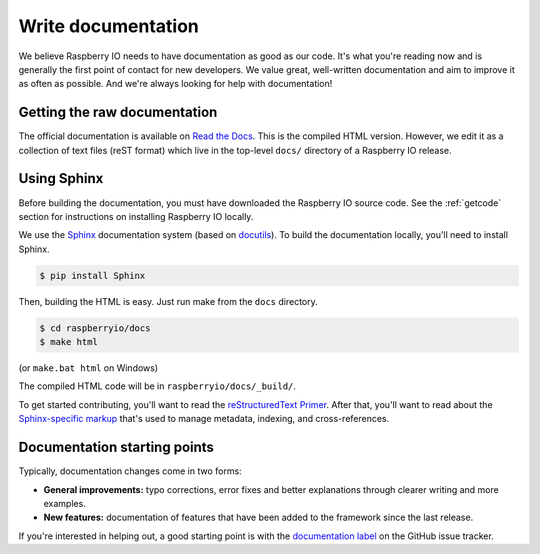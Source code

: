 .. _documentation:

Write documentation
-------------------

We believe Raspberry IO needs to have documentation as good as our
code. It's what you're reading now and is generally the first point of
contact for new developers. We value great, well-written documentation
and aim to improve it as often as possible. And we're always looking
for help with documentation!

Getting the raw documentation
*****************************

The official documentation is available on `Read the Docs`_. This is
the compiled HTML version. However, we edit it as a collection of text
files (reST format) which live in the top-level ``docs/`` directory of
a Raspberry IO release.

Using Sphinx
************

Before building the documentation, you must have downloaded the
Raspberry IO source code. See the :ref:`getcode` section for
instructions on installing Raspberry IO locally.

We use the Sphinx__ documentation system (based on docutils__). To
build the documentation locally, you'll need to install Sphinx.

.. code-block:: console

    $ pip install Sphinx

Then, building the HTML is easy. Just run make from the ``docs`` directory.

.. code-block:: console

    $ cd raspberryio/docs
    $ make html

(or ``make.bat html`` on Windows)

The compiled HTML code will be in ``raspberryio/docs/_build/``.

To get started contributing, you'll want to read the `reStructuredText
Primer`_. After that, you'll want to read about the `Sphinx-specific markup`_
that's used to manage metadata, indexing, and cross-references.

Documentation starting points
*****************************

Typically, documentation changes come in two forms:

* **General improvements:** typo corrections, error fixes and better
  explanations through clearer writing and more examples.

* **New features:** documentation of features that have been added to the
  framework since the last release.

If you're interested in helping out, a good starting point is with the
`documentation label`_ on the GitHub issue tracker.

__ http://sphinx.pocoo.org/
__ http://docutils.sourceforge.net/

.. _Read the Docs: http://raspberryio.readthedocs.org/
.. _documentation label: https://github.com/python/raspberryio/issues?labels=documentation&page=1&state=open
.. _reStructuredText Primer: http://sphinx.pocoo.org/rest.html#rst-primer
.. _Sphinx-specific markup: http://sphinx.pocoo.org/markup/index.html#sphinxmarkup
